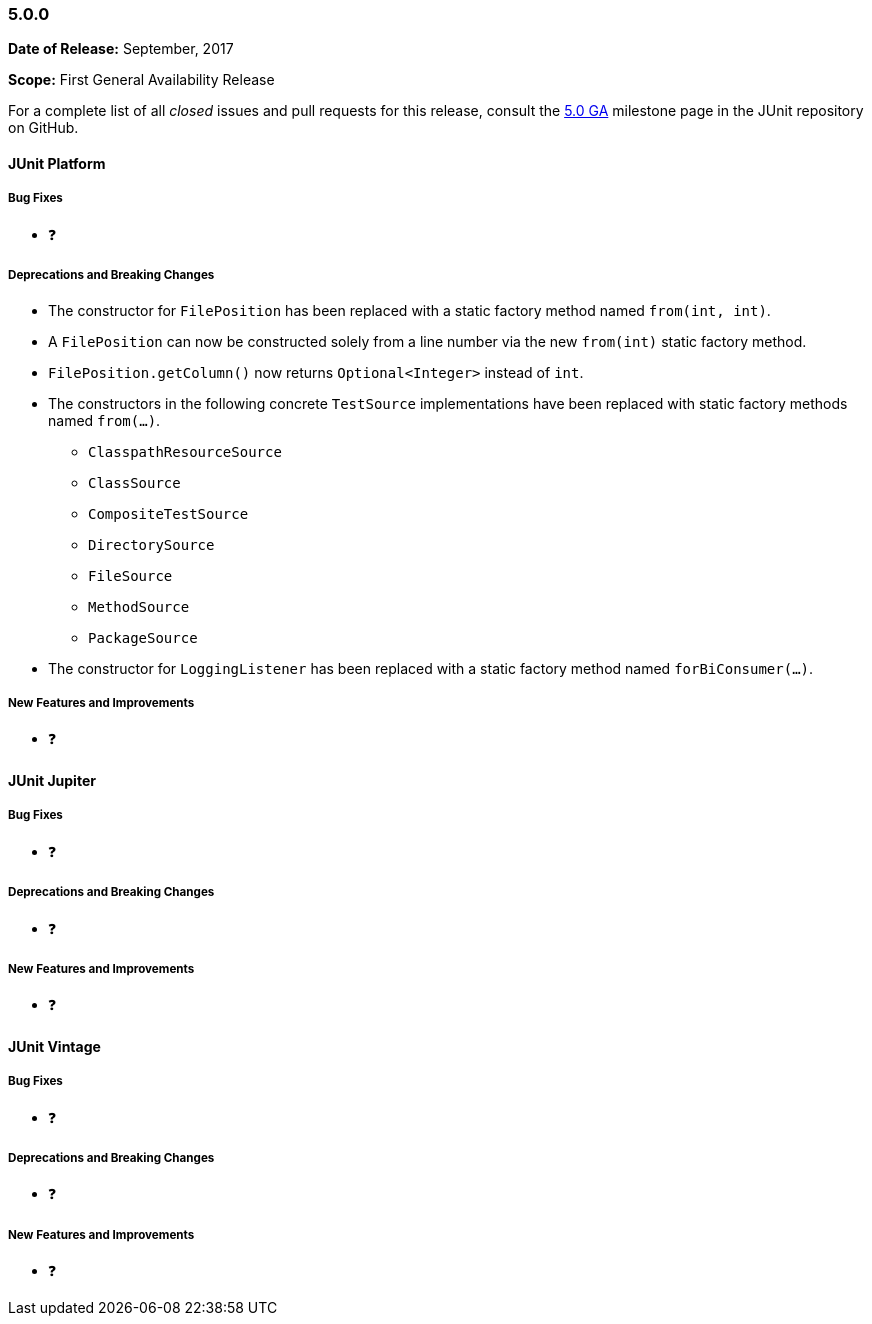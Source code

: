 [[release-notes-5.0.0]]
=== 5.0.0

*Date of Release:* September, 2017

*Scope:* First General Availability Release

For a complete list of all _closed_ issues and pull requests for this release, consult the
link:{junit5-repo}+/milestone/10?closed=1+[5.0 GA] milestone page in the JUnit repository
on GitHub.


[[release-notes-5.0.0-junit-platform]]
==== JUnit Platform

===== Bug Fixes

* ❓

===== Deprecations and Breaking Changes

* The constructor for `FilePosition` has been replaced with a static factory method named
  `from(int, int)`.
* A `FilePosition` can now be constructed solely from a line number via the new
  `from(int)` static factory method.
* `FilePosition.getColumn()` now returns `Optional<Integer>` instead of `int`.
* The constructors in the following concrete `TestSource` implementations have been
  replaced with static factory methods named `from(...)`.
  - `ClasspathResourceSource`
  - `ClassSource`
  - `CompositeTestSource`
  - `DirectorySource`
  - `FileSource`
  - `MethodSource`
  - `PackageSource`
* The constructor for `LoggingListener` has been replaced with a static factory method
  named `forBiConsumer(...)`.

===== New Features and Improvements

* ❓


[[release-notes-5.0.0-junit-jupiter]]
==== JUnit Jupiter

===== Bug Fixes

* ❓

===== Deprecations and Breaking Changes

* ❓

===== New Features and Improvements

* ❓


[[release-notes-5.0.0-junit-vintage]]
==== JUnit Vintage

===== Bug Fixes

* ❓

===== Deprecations and Breaking Changes

* ❓

===== New Features and Improvements

* ❓
